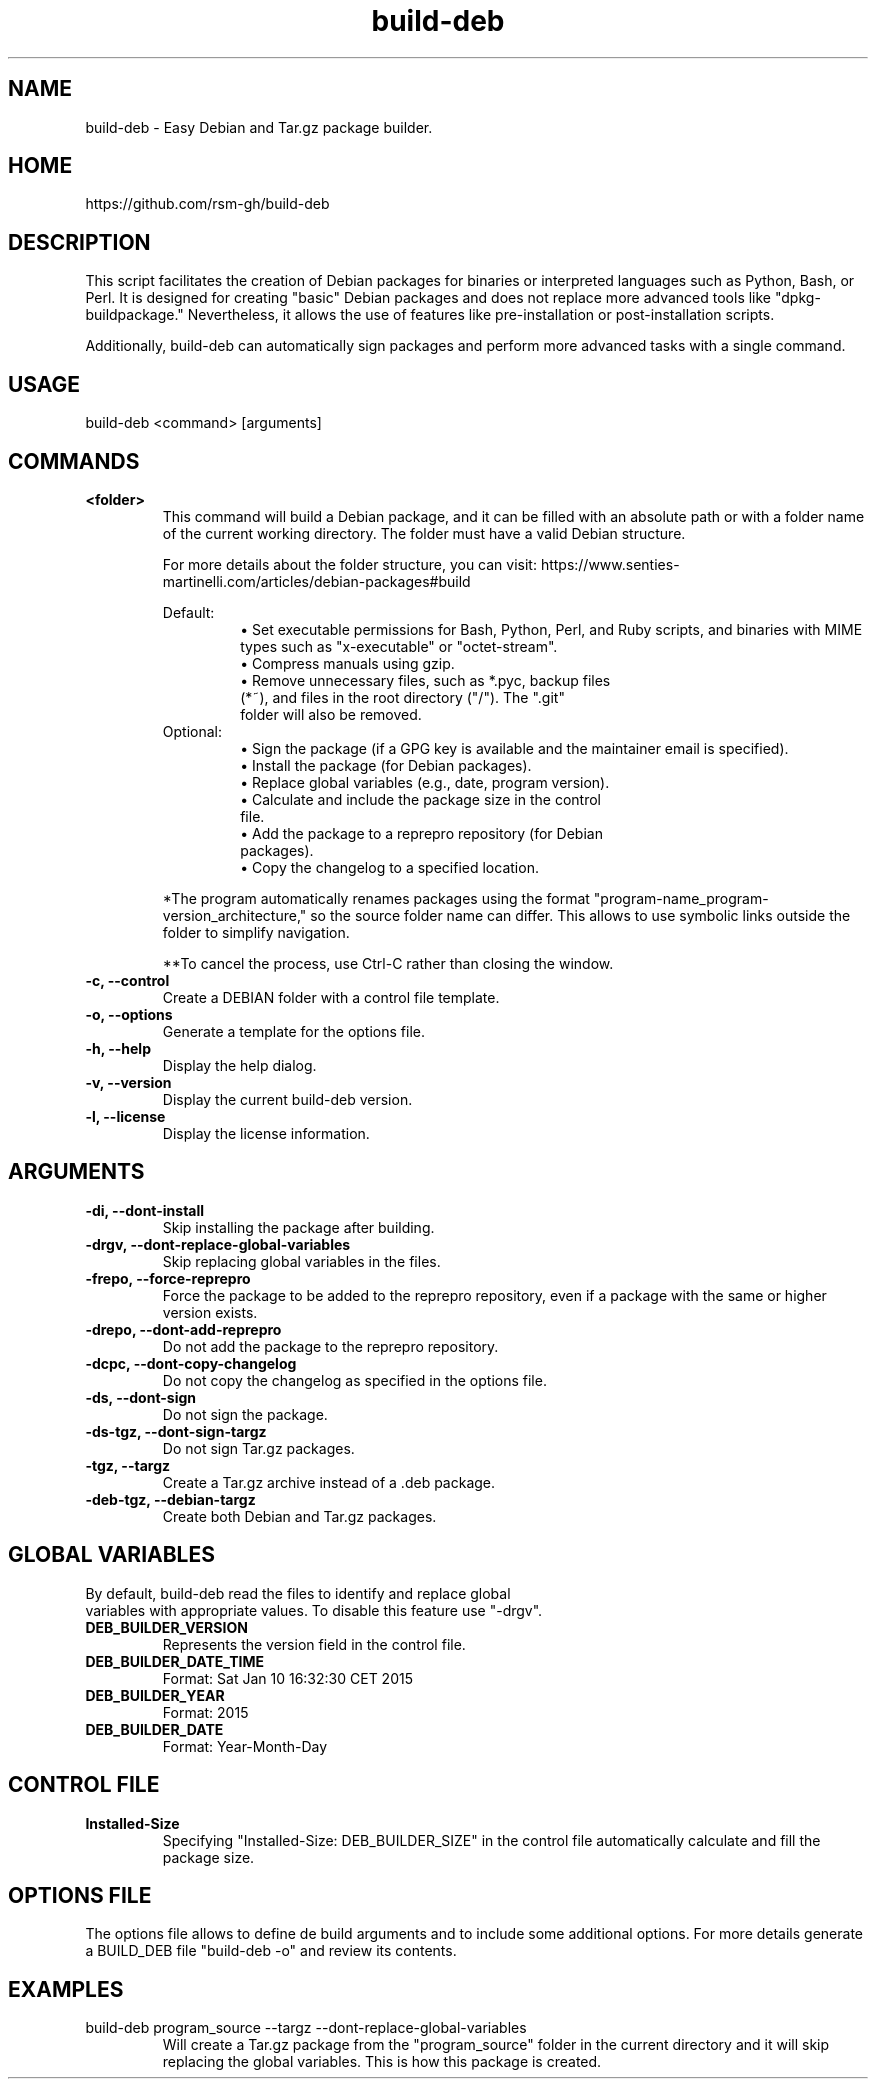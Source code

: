 .TH build-deb 8 "29 April 2015" "Written by Rafael Senties Martinelli."
.SH NAME
build-deb - Easy Debian and Tar.gz package builder.
.SH HOME
https://github.com/rsm-gh/build-deb
.SH DESCRIPTION
This script facilitates the creation of Debian packages for binaries or interpreted languages such as Python, Bash, or Perl. It is designed for creating "basic" Debian packages and does not replace more advanced tools like "dpkg-buildpackage." Nevertheless, it allows the use of features like pre-installation or post-installation scripts.
.LP
Additionally, build-deb can automatically sign packages and perform more advanced tasks with a single command.
.SH USAGE
.TP
build-deb <command> [arguments]
.LP
.SH COMMANDS
.TP
.B <folder>
.RS
This command will build a Debian package, and it can be filled with an absolute path or with a folder name of the current working directory. The folder must have a valid Debian structure.
.P
For more details about the folder structure, you can visit: https://www.senties-martinelli.com/articles/debian-packages#build
.LP
Default:
.RS
• Set executable permissions for Bash, Python, Perl, and Ruby scripts, and binaries with MIME types such as "x-executable" or "octet-stream".
.TP
• Compress manuals using gzip.
.TP
• Remove unnecessary files, such as *.pyc, backup files (*~), and files in the root directory ("/"). The ".git" folder will also be removed.
.RE
.TP
Optional:
.RS
• Sign the package (if a GPG key is available and the maintainer email is specified).
.TP
• Install the package (for Debian packages).
.TP
• Replace global variables (e.g., date, program version).
.TP
• Calculate and include the package size in the control file.
.TP
• Add the package to a reprepro repository (for Debian packages).
.TP
• Copy the changelog to a specified location.
.RE
.LP
*The program automatically renames packages using the format "program-name_program-version_architecture," so the source folder name can differ. This allows to use symbolic links outside the folder to simplify navigation.
.LP
**To cancel the process, use Ctrl-C rather than closing the window.
.RE
.TP
.B -c, --control
.RS
Create a DEBIAN folder with a control file template.
.RE
.TP
.B -o, --options
.RS
Generate a template for the options file.
.RE
.TP
.B -h, --help
.RS
Display the help dialog.
.RE
.TP
.B -v, --version
.RS
Display the current build-deb version.
.RE
.TP
.B -l, --license
.RS
Display the license information.
.RE
.SH ARGUMENTS
.TP
.B -di, --dont-install
.RS
Skip installing the package after building.
.RE
.TP
.B -drgv, --dont-replace-global-variables
.RS
Skip replacing global variables in the files.
.RE
.TP
.B -frepo, --force-reprepro
.RS
Force the package to be added to the reprepro repository, even if a package with the same or higher version exists.
.RE
.TP
.B -drepo, --dont-add-reprepro
.RS
Do not add the package to the reprepro repository.
.RE
.TP
.B -dcpc, --dont-copy-changelog
.RS
Do not copy the changelog as specified in the options file.
.RE
.TP
.B -ds, --dont-sign
.RS
Do not sign the package.
.RE
.TP
.B -ds-tgz, --dont-sign-targz
.RS
Do not sign Tar.gz packages.
.RE
.TP
.B -tgz, --targz
.RS
Create a Tar.gz archive instead of a .deb package.
.RE
.TP
.B -deb-tgz, --debian-targz
.RS
Create both Debian and Tar.gz packages.
.RE
.SH GLOBAL VARIABLES
.TP
By default, build-deb read the files to identify and replace global variables with appropriate values. To disable this feature use "-drgv".
.TP
.B DEB_BUILDER_VERSION
.RS
Represents the version field in the control file.
.RE
.TP
.B DEB_BUILDER_DATE_TIME
.RS
Format: Sat Jan 10 16:32:30 CET 2015
.RE
.TP
.B DEB_BUILDER_YEAR
.RS
Format: 2015
.RE
.TP
.B DEB_BUILDER_DATE
.RS
Format: Year-Month-Day
.RE
.SH CONTROL FILE
.TP
.B Installed-Size
.RS
Specifying "Installed-Size: DEB_BUILDER_SIZE" in the control file automatically calculate and fill the package size.
.RE
.SH OPTIONS FILE
The options file allows to define de build arguments and to include some additional options. For more details generate a BUILD_DEB file "build-deb -o" and review its contents.
.RE
.SH EXAMPLES
.TP
build-deb program_source --targz --dont-replace-global-variables
.RS
Will create a Tar.gz package from the "program_source" folder in the current directory and it will skip replacing the global variables. This is how this package is created.
.RE